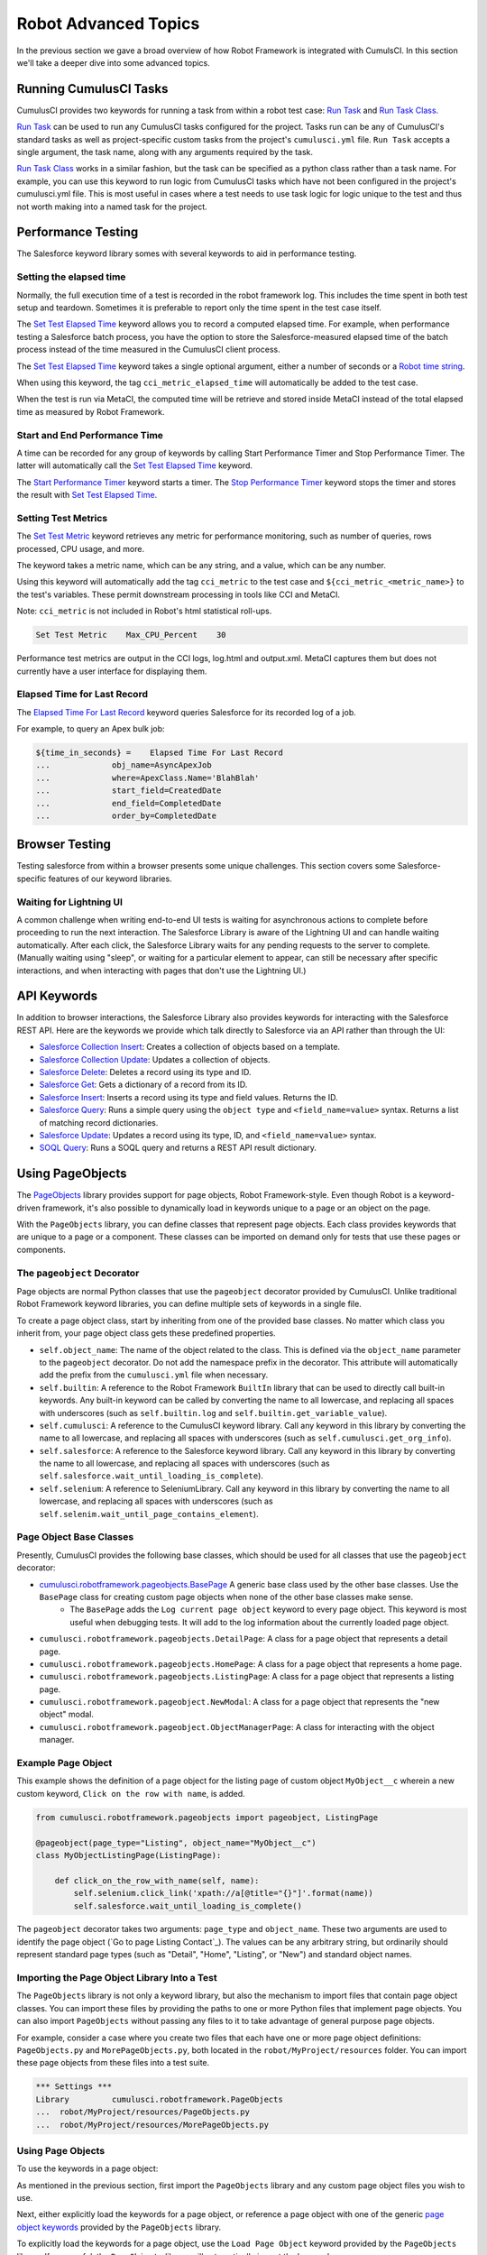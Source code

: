 =============================================
Robot Advanced Topics
=============================================

In the previous section we gave a broad overview of how Robot Framework is integrated with CumulsCI. In this section we'll take a deeper dive into some advanced topics.

Running CumulusCI Tasks
-----------------------

CumulusCI provides two keywords for running a task from within a robot test case: `Run Task <Keywords.html#CumulusCI.Run%20Task>`_ and `Run Task Class <Keywords.html#CumulusCI.Run%20Task%20Class>`_.

`Run Task <Keywords.html#CumulusCI.Run%20Task>`_ can be used to run any CumulusCI tasks configured for the project. Tasks run can be any of CumulusCI's standard tasks as well as project-specific custom tasks from the project's ``cumulusci.yml`` file. ``Run Task`` accepts a single argument, the task name, along with any arguments required by the task.

`Run Task Class <Keywords.html#CumulusCI.Run%20Task%20Class>`_ works in a similar fashion, but the task can be specified as a python class rather than a task name. For example, you can use this keyword to run logic from CumulusCI tasks which have not been configured in the project's cumulusci.yml file.  This is most useful in cases where a test needs to use task logic for logic unique to the test and thus not worth making into a named task for the project.

Performance Testing
-------------------

The Salesforce keyword library somes with several keywords to aid in performance testing.

Setting the elapsed time
^^^^^^^^^^^^^^^^^^^^^^^^

Normally, the full execution time of a test is recorded in the robot framework log. This includes the time spent in both test setup and teardown. Sometimes it is preferable to report only the time spent in the test case itself.

The `Set Test Elapsed Time <Keywords.html#Salesforce.Set%20Test%20Elapsed%20Time>`_ keyword allows you to record a computed elapsed time. For example, when performance testing a Salesforce batch process, you have the option to store the Salesforce-measured elapsed time of the batch process instead of the time measured in the CumulusCI client process.

The `Set Test Elapsed Time <Keywords.html#Salesforce.Set%20Test%20Elapsed%20Time>`_ keyword takes a single optional argument, either a number of seconds or a `Robot time string <https://robotframework.org/robotframework/latest/libraries/DateTime.html#Time%20formats>`_.

When using this keyword, the tag ``cci_metric_elapsed_time`` will automatically be added to the test case.

When the test is run via MetaCI, the computed time will be retrieve and stored inside MetaCI instead of the total elapsed time as measured by Robot Framework.


Start and End Performance Time
^^^^^^^^^^^^^^^^^^^^^^^^^^^^^^

A time can be recorded for any group of keywords by calling Start Performance Timer and Stop Performance Timer. The latter will automatically call the `Set Test Elapsed Time <Keywords.html#Salesforce.Set%20Test%20Elapsed%20Time>`_ keyword.

The `Start Performance Timer <Keywords.html#Salesforce.Start%20Performance%20Timer>`_ keyword starts a timer. The `Stop Performance Timer <Keywords.html#Salesforce.Stop%20Performance%20Timer>`_ keyword stops the timer and stores the result with `Set Test Elapsed Time <Keywords.html#Set%20Test%20Elapsed%20Time>`_.



Setting Test Metrics
^^^^^^^^^^^^^^^^^^^^

The `Set Test Metric <Keywords.html#Salesforce.Set%20Test%20Metric>`_ keyword retrieves any metric for performance monitoring, such as number of queries, rows processed, CPU usage, and more.

The keyword takes a metric name, which can be any string, and a value, which can be any number.

Using this keyword will automatically add the tag ``cci_metric`` to the test case and ``${cci_metric_<metric_name>}`` to the test's variables. These permit downstream processing in tools like CCI and MetaCI.

Note: ``cci_metric`` is not included in Robot's html statistical roll-ups.

.. code-block:: robot

    Set Test Metric    Max_CPU_Percent    30

Performance test metrics are output in the CCI logs, log.html and output.xml. MetaCI captures them but does not currently have a user interface for displaying them.



Elapsed Time for Last Record
^^^^^^^^^^^^^^^^^^^^^^^^^^^^

The `Elapsed Time For Last Record <Keywords.html#Salesforce.Elapsed%20Time%20For%20Last%20Record>`_ keyword queries Salesforce for its recorded log of a job.

For example, to query an Apex bulk job:

.. code-block:: robot

    ${time_in_seconds} =    Elapsed Time For Last Record
    ...             obj_name=AsyncApexJob
    ...             where=ApexClass.Name='BlahBlah'
    ...             start_field=CreatedDate
    ...             end_field=CompletedDate
    ...             order_by=CompletedDate



Browser Testing
---------------

Testing salesforce from within a browser presents some unique challenges. This section covers some Salesforce-specific features of our keyword libraries.

Waiting for Lightning UI
^^^^^^^^^^^^^^^^^^^^^^^^

A common challenge when writing end-to-end UI tests is waiting for asynchronous actions to complete before proceeding to run the next interaction. The Salesforce Library is aware of the Lightning UI and can handle waiting automatically. After each click, the Salesforce Library waits for any pending requests to the server to complete. (Manually waiting using "sleep", or waiting for a particular element to appear, can still be necessary after specific interactions, and when interacting with pages that don't use the Lightning UI.)


API Keywords
------------

In addition to browser interactions, the Salesforce Library also provides keywords for interacting with the Salesforce REST API. Here are the keywords we provide which talk directly to Salesforce via an API rather than through the UI:

* `Salesforce Collection Insert <Keywords.html#Salesforce.Salesforce%20Collection%20Insert>`_: Creates a collection of objects based on a template.
* `Salesforce Collection Update <Keywords.html#Salesforce.Salesforce%20Collection%20Update>`_: Updates a collection of objects.
* `Salesforce Delete <Keywords.html#Salesforce.Salesforce%20Delete>`_: Deletes a record using its type and ID.
* `Salesforce Get <Keywords.html#Salesforce.Salesforce%20Get>`_: Gets a dictionary of a record from its ID.
* `Salesforce Insert <Keywords.html#Salesforce.Salesforce%20Insert>`_: Inserts a record using its type and field values. Returns the ID.
* `Salesforce Query <Keywords.html#Salesforce.Salesforce%20Query>`_: Runs a simple query using the ``object type`` and ``<field_name=value>`` syntax.  Returns a list of matching record dictionaries.
* `Salesforce Update <Keywords.html#Salesforce.Salesforce%20Update>`_: Updates a record using its type, ID, and ``<field_name=value>`` syntax.
* `SOQL Query <Keywords.html#Salesforce.SOQL%20Query>`_: Runs a SOQL query and returns a REST API result dictionary.



Using PageObjects
-----------------

The `PageObjects <Keywords.html#file-cumulusci.robotframework.PageObjects>`_ library provides support for page objects, Robot Framework-style. Even though Robot is a keyword-driven framework, it's also possible to dynamically load in keywords unique to a page or an object on the page.

With the ``PageObjects`` library, you can define classes that represent page objects. Each class provides keywords that are unique to a page or a component. These classes can be imported on demand only for tests that use these pages or components.



The ``pageobject`` Decorator
^^^^^^^^^^^^^^^^^^^^^^^^^^^^

Page objects are normal Python classes that use the ``pageobject`` decorator provided by CumulusCI. Unlike traditional Robot Framework keyword libraries, you can define multiple sets of keywords in a single file.

To create a page object class, start by inheriting from one of the provided base classes. No matter which class you inherit from, your page object class gets these predefined properties.

* ``self.object_name``: The name of the object related to the class. This is defined via the ``object_name`` parameter to the ``pageobject`` decorator. Do not add the namespace prefix in the decorator. This attribute will automatically add the prefix from the ``cumulusci.yml`` file when necessary.
* ``self.builtin``: A reference to the Robot Framework ``BuiltIn`` library that can be used to directly call built-in keywords. Any built-in keyword can be called by converting the name to all lowercase, and replacing all spaces with underscores (such as ``self.builtin.log`` and ``self.builtin.get_variable_value``).
* ``self.cumulusci``: A reference to the CumulusCI keyword library. Call any keyword in this library by converting the name to all lowercase, and replacing all spaces with underscores (such as ``self.cumulusci.get_org_info``).
* ``self.salesforce``: A reference to the Salesforce keyword library. Call any keyword in this library by converting the name to all lowercase, and replacing all spaces with underscores (such as ``self.salesforce.wait_until_loading_is_complete``).
* ``self.selenium``: A reference to SeleniumLibrary. Call any keyword in this library by converting the name to all lowercase, and replacing all spaces with underscores (such as ``self.selenim.wait_until_page_contains_element``).



Page Object Base Classes
^^^^^^^^^^^^^^^^^^^^^^^^

Presently, CumulusCI provides the following base classes, which should be used for all classes that use the ``pageobject`` decorator:

* `cumulusci.robotframework.pageobjects.BasePage <Keywords.html#file-cumulusci/robotframework/pageobjects/BasePageObjects.py>`_ A generic base class used by the other base classes. Use the ``BasePage`` class for creating custom page objects when none of the other base classes make sense.
    * The ``BasePage`` adds the ``Log current page object`` keyword to every page object. This keyword is most useful when debugging tests. It will add to the log information about the currently loaded page object.
* ``cumulusci.robotframework.pageobjects.DetailPage``: A class for a page object that represents a detail page.
* ``cumulusci.robotframework.pageobjects.HomePage``: A class for a page object that represents a home page.
* ``cumulusci.robotframework.pageobjects.ListingPage``: A class for a page object that represents a listing page.
* ``cumulusci.robotframework.pageobject.NewModal``: A class for a page object that represents the "new object" modal.
* ``cumulusci.robotframework.pageobject.ObjectManagerPage``: A class for interacting with the object manager.



Example Page Object
^^^^^^^^^^^^^^^^^^^

This example shows the definition of a page object for the listing page of custom object ``MyObject__c`` wherein a new custom keyword, ``Click on the row with name``, is added.

.. code-block:: python

   from cumulusci.robotframework.pageobjects import pageobject, ListingPage

   @pageobject(page_type="Listing", object_name="MyObject__c")
   class MyObjectListingPage(ListingPage):

       def click_on_the_row_with_name(self, name):
           self.selenium.click_link('xpath://a[@title="{}"]'.format(name))
           self.salesforce.wait_until_loading_is_complete()

The ``pageobject`` decorator takes two arguments: ``page_type`` and ``object_name``. These two arguments are used to identify the page object (`Go to page  Listing  Contact`_). The values can be any arbitrary string, but ordinarily should represent standard page types (such as "Detail", "Home", "Listing", or "New") and standard object names.


Importing the Page Object Library Into a Test
^^^^^^^^^^^^^^^^^^^^^^^^^^^^^^^^^^^^^^^^^^^^^

The ``PageObjects`` library is not only a keyword library, but also the mechanism to import files that contain page object classes. You can import these files by providing the paths to one or more Python files that implement page objects. You can also import ``PageObjects`` without passing any files to it to take advantage of general purpose page objects.

For example, consider a case where you create two files that each have one or more page object definitions: ``PageObjects.py`` and ``MorePageObjects.py``, both located in the ``robot/MyProject/resources`` folder. You can import these page objects from these files into a test suite.

.. code-block:: robotframework

   *** Settings ***
   Library         cumulusci.robotframework.PageObjects
   ...  robot/MyProject/resources/PageObjects.py
   ...  robot/MyProject/resources/MorePageObjects.py



Using Page Objects
^^^^^^^^^^^^^^^^^^

To use the keywords in a page object:

As mentioned in the previous section, first import the ``PageObjects`` library and any custom page object files you wish to use.

Next, either explicitly load the keywords for a page object, or reference a page object with one of the generic `page object keywords`_ provided by the ``PageObjects`` library.

To explicitly load the keywords for a page object, use the ``Load Page Object`` keyword provided by the ``PageObjects`` library. If successful, the ``PageObjects`` library will automatically import the keywords.

For example, call the ``Go To Page`` keyword followed by a page object reference. If the keyword (or page object reference?) navigates you to the proper page, its keywords will automatically be loaded.



Page Object Keywords
^^^^^^^^^^^^^^^^^^^^

The ``PageObjects`` library provides these keywords.

* `Current Page Should Be <Keywords.html#PageObjects.Current%20Page%20Should Be>`_
* `Get Page Object <Keywords.html#PageObjects.Get%20Page%20Object>`_
* `Go To Page Object <Keywords.html#PageObjects.Go%20To%20Page%20Object>`_
* `Load Page Object <Keywords.html#PageObjects.Load%20Page%20Object>`_
* `Log Page Object Keywords <Keywords.html#PageObjects.Log%20Page%20Object>`_
* `Wait For Modal <Keywords.html#PageObjects.Wait%20For%20Modal>`_
* `Wait For Page Object <Keywords.html#PageObjects.Wait%20For%20Page%20Object>`_


Current Page Should Be
^^^^^^^^^^^^^^^^^^^^^^

Example: ``Current Page Should Be  Listing Contact``

This keyword attempts to validate that the given page object represents the current page. Each page object may use its own method for making the determination, but the built-in page objects all compare the page location to an expected pattern (such as ``.../lightning/o/...``). If the assertion passes, the keywords for that page object automatically load.

This keyword is useful if you get to a page via a button or some other form of navigation because it lets you assert that you are on the page you think you should be on, and load the keywords for that page, with a single statement.


Get Page Object
^^^^^^^^^^^^^^^

Example: ``Get page object  Listing  Contact``

This keyword is most often used to get the reference to a keyword from another keyword. It is similar in function to robot's built-in `Get Library Instance <http://robotframework.org/robotframework/latest/libraries/BuiltIn.html#Get%20Library%20Instance>`_ keyword. It is rarely used in a test.


Go To Page
^^^^^^^^^^

Example: ``Go to page  Listing  Contact``

This keyword attempts to go to the listing page for the Contact object, and then load the keywords for that page.


Log Page Object Keywords
^^^^^^^^^^^^^^^^^^^^^^^^

Example: ``Log Page Object Keywords``

This keyword is primarily used as a debugging tool. When called, it will log each of the keywords for the current page object.


Load Page Object
^^^^^^^^^^^^^^^^

Example: ``Load page object  Listing  Contact``

This keyword loads the page object for the given ``page_type`` and ``object_name``. It is useful when you want to use keywords from a page object without first navigating to that page (for example, when you are already on the page and don't want to navigate away).


Wait for Modal
^^^^^^^^^^^^^^^

Example: ``Wait for modal  New  Contact``

This keyword can be used to wait for a modal, such as the one that pops up when creating a new object. The keyword returns once a modal appears, and has a title of ``New <object_name>`` (such as "New Contact").


Wait for Page Object
^^^^^^^^^^^^^^^^^^^^

Example: ``Wait for page object  Popup  ActivityManager``

Page objects don't have to represent entire pages. You can use the ``Wait for page object`` keyword to wait for a page object representing a single element on a page, such as a popup window.



Generic Page Objects
^^^^^^^^^^^^^^^^^^^^

You don't need to create a page object in order to take advantage of page object keywords. If you use one of the page object keywords for a page that does not have its own page object, the ``PageObjects`` library attempts to find a generic page.

For example, if you use ``Current page should be  Home  Event`` and there is no page object by that name, a generic ``Home`` page object will be loaded, and its object name will be set to ``Event``.

Or let's say your project has created a custom object named ``Island``. You don't have a home page, but the object does have a standard listing page. Without creating any page objects, this test works by using generic implementations of the ``Home`` and ``Listing`` page objects:

.. code-block:: robotframework

   *** Test Cases ***
   Example test which uses generic page objects
       # Go to the custom object home page, which should
       # redirect to the listing page
       Go To Page  Home  Islands

       # Verify that the redirect happened
       Current Page Should Be  Listing  Islands

CumulusCI provides these generic page objects.


``Detail``
^^^^^^^^^^

Example: ``Go to page  Detail  Contact  ${contact id}``

Detail pages refer to pages with a URL that matches the pattern ``<host>/lightning/r/<object name>/<object id>/view``.


``Home``
^^^^^^^^

Example: ``Go to page  Home  Contact``

Home pages refer to pages with a URL that matches the pattern "<host>/lightning/o/<object name>/home"


``Listing``
^^^^^^^^^^^

Example: ``Go to  page  Listing  Contact``

Listing pages refer to pages with a URL that matches the pattern "<host>b/lightning/o/<object name>/list"


``New``
^^^^^^^

Example: ``Wait for modal  New  Contact``

The New page object refers to the modal that pops up when creating a new object.

Of course, the real power comes when you create your own page object class that implements keywords that can be used with your custom objects.



Configuring the robot_libdoc Task
-------------------------------------

If you define a robot resource file named ``MyProject.resource`` and place it in the ``resources`` folder, you can add this configuration to the ``cumulusci.yml`` file to enable the ``robot_libdoc`` task to generate documentation.

.. code-block:: yaml

   tasks:
      robot_libdoc:
          description: Generates HTML documentation for the MyProject Robot Framework Keywords
          options:
              path: robot/MyProject/resources/MyProject.resource
              output: robot/MyProject/doc/MyProject_Library.html

Normally this task will generate HTML output. If the output file ends
with ".csv", a csv file will be generated intead.

To generate documentation for more than one keyword file or
library, give a comma-separated list of files for the ``path``
option, or define ``path`` as a list under ``tasks__robot_libdoc`` in the ``cumulusci.yml`` file.

For example, generate documentation for ``MyLibrary.py``
and ``MyLibrary.resource``.

.. code-block:: yaml

   tasks:
      robot_libdoc:
          description: Generates HTML documentation for the MyProject Robot Framework Keywords
          options:
              path:
                - robot/MyProject/resources/MyProject.resource
                - robot/MyProject/resources/MyProject.py
              output: robot/MyProject/doc/MyProject_Library.html

You can also use basic filesystem wildcards.

For example, to document all Robot files in ``robot/MyProject/resources``, configure the ``path`` option under ``tasks__robot_libdoc`` in the ``cumulusci.yml`` file.

.. code-block:: yaml

   tasks:
      robot_libdoc:
          description: Generates HTML documentation for the MyProject Robot Framework Keywords
          options:
              path: robot/MyProject/resources/*.resource
              output: robot/MyProject/doc/MyProject_Library.html




Using Keywords and Tests from a Different Project
-------------------------------------------------

Much like you can :ref:`use tasks and flows from a different project<sources>`<TODO>, you can also use keywords and tests from other projects. The keywords are brought into your repository the same way as with tasks and flows, via the ``sources`` configuration option in the ``cumulusci.yml`` file. However, keywords and tests require extra configuration before they can be used.

.. note::
    This feature isn't for general purpose sharing of keywords between multiple projects. It was designed specifically for the case where a product is being built on top of another project and needs access to product-specific keywords.


Using Keywords
^^^^^^^^^^^^^^

In order to use the resources from another project, you must first configure the ``robot`` task to use one of the sources that have been defined for the project. To do this, add a ``sources`` option under the ``robot`` task, and add to it the name of an imported source.

For exmple, if your project is built on top of NPSP, and you want to use keywords from the NPSP project, first add the NPSP repository as a source in the project's ``cumulusci.yml`` file:

.. code-block:: yaml

    sources:
        npsp:
            github: https://github.com/SalesforceFoundation/NPSP
            release: latest_beta

Then add ``npsp`` under the ``sources`` option for the robot task. This is because the project as a whole can use tasks or flows from multiple projects, but ``robot`` only needs keywords from a single project.

.. code-block:: yaml

    tasks:
       robot:
         options:
            sources:
              - npsp

When the ``robot`` task runs, it adds the directory that contains the code for the other repository to ``PYTHONPATH``, which Robot uses when resolving references to libraries and keyword files.

Once this configuration has been saved, you can import the resources as if you were in the NPSP repository.

For example, in a project which has been configured to use NPSP as a source, the ``NPSP.robot`` file can be imported into a test suite.

.. code-block:: robot

    *** Settings ***
    Resource   robot/Cumulus/resources/NPSP.robot

.. note::
   Even with proper configuration, some keywords or keyword libraries might not be usable. Be careful to avoid using files that have the exact same name in multiple repositories.


Running Tests
^^^^^^^^^^^^^

Running a test from another project requires prefixing the path to the test with the source name. The path needs to be relative to the root of the other repo.

For example, starting from the previous example, to run the ``create_organization.robot`` test suite from NPSP:

.. code-block:: console

    $ cci task run robot --suites npsp:robot/Cumulus/tests/browser/contacts_accounts/create_organization.robot
